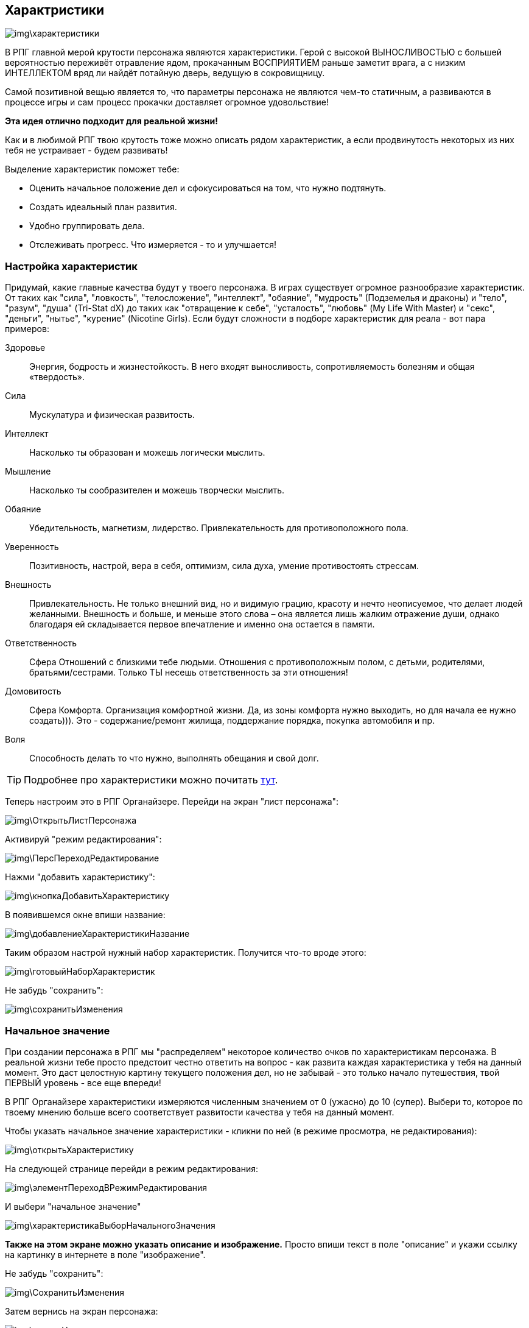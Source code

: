 == Характристики

image::img\характеристики.jpg[]

В РПГ главной мерой крутости персонажа являются характеристики.
Герой с высокой ВЫНОСЛИВОСТЬЮ с большей вероятностью переживёт отравление ядом, прокачанным ВОСПРИЯТИЕМ раньше заметит врага, а с низким ИНТЕЛЛЕКТОМ вряд ли найдёт потайную дверь, ведущую в сокровищницу.

Самой позитивной вещью является то, что параметры персонажа не являются чем-то статичным, а развиваются в процессе игры и сам процесс прокачки доставляет огромное удовольствие!

**Эта идея отлично подходит для реальной жизни!**

Как и в любимой РПГ твою крутость тоже можно описать рядом характеристик, а если продвинутость некоторых из них тебя не устраивает - будем развивать!

Выделение характеристик поможет тебе:

- Оценить начальное положение дел и сфокусироваться на том, что нужно подтянуть.
- Создать идеальный план развития.
- Удобно группировать дела.
- Отслеживать прогресс.
Что измеряется - то и улучшается!

=== Настройка характеристик

Придумай, какие главные качества будут у твоего персонажа.
В играх существует огромное разнообразие характеристик.
От таких как "сила", "ловкость", "телосложение", "интеллект", "обаяние", "мудрость" (Подземелья и драконы) и "тело", "разум", "душа" (Tri-Stat dX) до таких как "отвращение к себе", "усталость", "любовь" (My Life With Master) и "секс", "деньги", "нытье", "курение" (Nicotine Girls).
Если будут сложности в подборе характеристик для реала - вот пара примеров:

Здоровье::
Энергия, бодрость и жизнестойкость.
В него входят выносливость, сопротивляемость болезням и общая «твердость».
Сила::
Мускулатура и физическая развитость.
Интеллект::
Насколько ты образован и можешь логически мыслить.
Мышление::
Насколько ты сообразителен и можешь творчески мыслить.
Обаяние::
Убедительность, магнетизм, лидерство.
Привлекательность для противоположного пола.
Уверенность::
Позитивность, настрой, вера в себя, оптимизм, сила духа, умение противостоять стрессам.
Внешность::
Привлекательность.
Не только внешний вид, но и видимую грацию, красоту и нечто неописуемое, что делает людей желанными.
Внешность и больше, и меньше этого слова – она является лишь жалким отражение души, однако благодаря ей складывается первое впечатление и именно она остается в памяти.
Ответственность::
Сфера Отношений с близкими тебе людьми.
Отношения с противоположным полом, с детьми, родителями, братьями/сестрами.
Только ТЫ несешь ответственность за эти отношения!
Домовитость::
Сфера Комфорта.
Организация комфортной жизни.
Да, из зоны комфорта нужно выходить, но для начала ее нужно создать))).
Это - содержание/ремонт жилища, поддержание порядка, покупка автомобиля и пр.
Воля::
Способность делать то что нужно, выполнять обещания и свой долг.
 
TIP: Подробнее про характеристики можно почитать http://nerdistway.blogspot.ru/2015/10/blog-post_9.html[тут].

Теперь настроим это в РПГ Органайзере.
Перейди на экран "лист персонажа":

image::img\ОткрытьЛистПерсонажа.jpg[]

Активируй "режим редактирования":

image::img\ПерсПереходРедактирование.jpg[]

Нажми "добавить характеристику":

image::img\кнопкаДобавитьХарактеристику.jpg[]

В появившемся окне впиши название:

image::img\добавлениеХарактеристикиНазвание.jpg[]

Таким образом настрой нужный набор характеристик.
Получится что-то вроде этого:

image::img\готовыйНаборХарактеристик.jpg[]

Не забудь "сохранить":

image::img\сохранитьИзменения.jpg[]

=== Начальное значение

При создании персонажа в РПГ мы "распределяем" некоторое количество очков по характеристикам персонажа.
В реальной жизни тебе просто предстоит честно ответить на вопрос - как развита каждая характеристика у тебя на данный момент.
Это даст целостную картину текущего положения дел, но не забывай - это только начало путешествия, твой ПЕРВЫЙ уровень - все еще впереди!

В РПГ Органайзере характеристики измеряются численным значением от 0 (ужасно) до 10 (супер).
Выбери то, которое по твоему мнению больше всего соответствует развитости качества у тебя на данный момент.

Чтобы указать начальное значение характеристики - кликни по ней (в режиме просмотра, не редактирования):

image::img\открытьХарактеристику.jpg[]

На следующей странице перейди в режим редактирования:

image::img\элементПереходВРежимРедактирования.jpg[]

И выбери "начальное значение"

image::img\характеристикаВыборНачальногоЗначения.jpg[]

**Также на этом экране можно указать описание и изображение.** Просто впиши текст в поле "описание" и укажи ссылку на картинку в интернете в поле "изображение".

Не забудь "сохранить":

image::img\СохранитьИзменения.jpg[]

Затем вернись на экран персонажа:

image::img\кнопкаНазад.jpg[]

Повтори то же самое с остальными характеристиками!